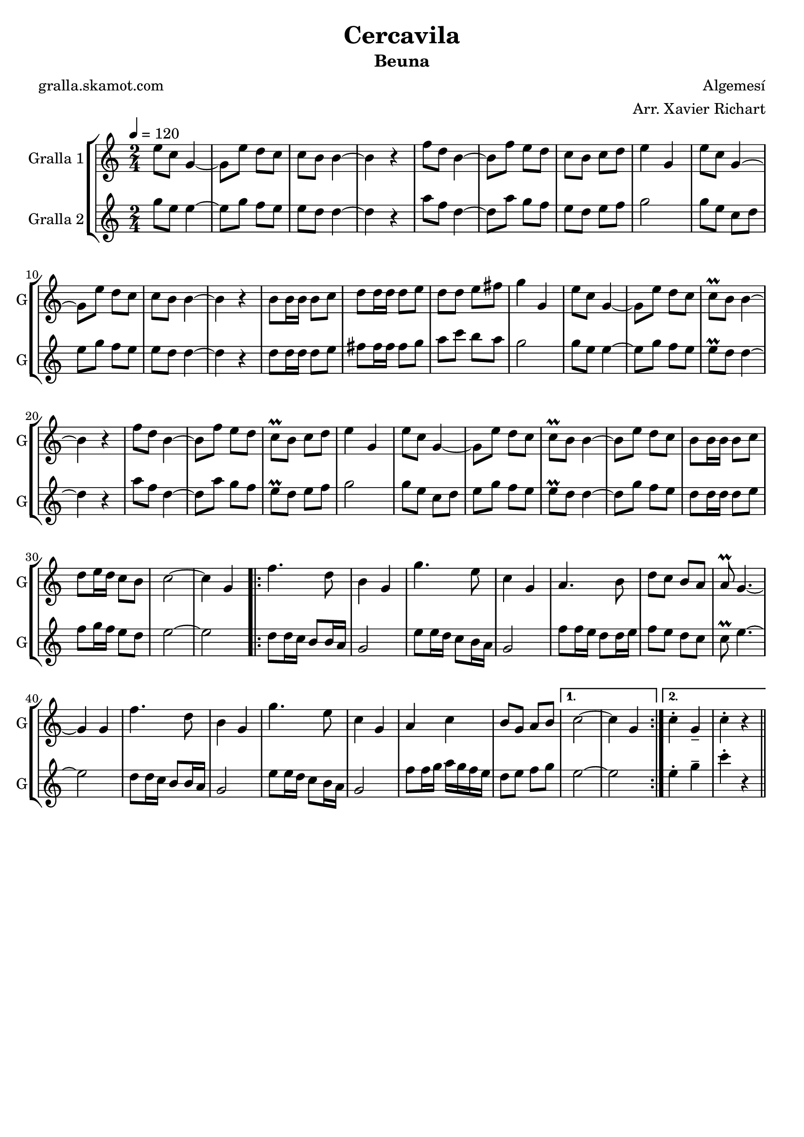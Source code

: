 \version "2.16.2"

\header {
  dedication=""
  title="Cercavila"
  subtitle="Beuna"
  subsubtitle=""
  poet="gralla.skamot.com"
  meter=""
  piece=""
  composer="Algemesí"
  arranger="Arr. Xavier Richart"
  opus=""
  instrument=""
  copyright=""
  tagline=""
}

liniaroAa =
\relative e''
{
  \tempo 4=120
  \clef treble
  \key c \major
  \time 2/4
  e8 c g4 ~  |
  g8 e' d c  |
  c8 b b4 ~  |
  b4 r  |
  %05
  f'8 d b4 ~  |
  b8 f' e d  |
  c8 b c d  |
  e4 g,  |
  e'8 c g4 ~  |
  %10
  g8 e' d c  |
  c8 b b4 ~  |
  b4 r  |
  b8 b16 b b8 c  |
  d8 d16 d d8 e  |
  %15
  d8 d e fis  |
  g4 g,  |
  e'8 c g4 ~  |
  g8 e' d c  |
  c8\prall b b4 ~  |
  %20
  b4 r  |
  f'8 d b4 ~  |
  b8 f' e d  |
  c8\prall b c d  |
  e4 g,  |
  %25
  e'8 c g4 ~  |
  g8 e' d c  |
  c8\prall b b4 ~  |
  b8 e d c  |
  b8 b16 b b8 c  |
  %30
  d8 e16 d c8 b  |
  c2 ~  |
  c4 g  |
  \repeat volta 2 { f'4. d8  |
  b4 g  |
  %35
  g'4. e8  |
  c4 g  |
  a4. b8  |
  d8 c b a  |
  a8\prall g4. ~  |
  %40
  g4 g  |
  f'4. d8  |
  b4 g  |
  g'4. e8  |
  c4 g  |
  %45
  a4 c  |
  b8 g a b }
  \alternative { { c2 ~  |
  c4 g }
  { c4-. g--  |
  %50
  c4-. r } } \bar "||"
}

liniaroAb =
\relative g''
{
  \tempo 4=120
  \clef treble
  \key c \major
  \time 2/4
  g8 e e4 ~  |
  e8 g f e  |
  e8 d d4 ~  |
  d4 r  |
  %05
  a'8 f d4 ~  |
  d8 a' g f  |
  e8 d e f  |
  g2  |
  g8 e c d  |
  %10
  e8 g f e  |
  e8 d d4 ~  |
  d4 r  |
  d8 d16 d d8 e  |
  fis8 fis16 fis fis8 g  |
  %15
  a8 c b a  |
  g2  |
  g8 e e4 ~  |
  e8 g f e  |
  e8\prall d d4 ~  |
  %20
  d4 r  |
  a'8 f d4 ~  |
  d8 a' g f  |
  e8\prall d e f  |
  g2  |
  %25
  g8 e c d  |
  e8 g f e  |
  e8\prall d d4 ~  |
  d8 g f e  |
  d8 d16 d d8 e  |
  %30
  f8 g16 f e8 d  |
  e2 ~  |
  e2  |
  \repeat volta 2 { d8 d16 c b8 b16 a  |
  g2  |
  %35
  e'8 e16 d c8 b16 a  |
  g2  |
  f'8 f16 e d8 d16 e  |
  f8 e d c  |
  c8\prall e4. ~  |
  %40
  e2  |
  d8 d16 c b8 b16 a  |
  g2  |
  e'8 e16 d c8 b16 a  |
  g2  |
  %45
  f'8 f16 g a g f e  |
  d8 e f g }
  \alternative { { e2 ~  |
  e2 }
  { e4-. g--  |
  %50
  c4-. r } } \bar "||"
}

\bookpart {
  \score {
    \new StaffGroup {
      \override Score.RehearsalMark.self-alignment-X = #LEFT
      <<
        \new Staff \with {instrumentName = #"Gralla 1" shortInstrumentName = #"G"} \liniaroAa
        \new Staff \with {instrumentName = #"Gralla 2" shortInstrumentName = #"G"} \liniaroAb
      >>
    }
    \layout {}
  }
  \score { \unfoldRepeats
    \new StaffGroup {
      \override Score.RehearsalMark.self-alignment-X = #LEFT
      <<
        \new Staff \with {instrumentName = #"Gralla 1" shortInstrumentName = #"G"} \liniaroAa
        \new Staff \with {instrumentName = #"Gralla 2" shortInstrumentName = #"G"} \liniaroAb
      >>
    }
    \midi {
      \set Staff.midiInstrument = "oboe"
      \set DrumStaff.midiInstrument = "drums"
    }
  }
}

\bookpart {
  \header {instrument="Gralla 1"}
  \score {
    \new StaffGroup {
      \override Score.RehearsalMark.self-alignment-X = #LEFT
      <<
        \new Staff \liniaroAa
      >>
    }
    \layout {}
  }
  \score { \unfoldRepeats
    \new StaffGroup {
      \override Score.RehearsalMark.self-alignment-X = #LEFT
      <<
        \new Staff \liniaroAa
      >>
    }
    \midi {
      \set Staff.midiInstrument = "oboe"
      \set DrumStaff.midiInstrument = "drums"
    }
  }
}

\bookpart {
  \header {instrument="Gralla 2"}
  \score {
    \new StaffGroup {
      \override Score.RehearsalMark.self-alignment-X = #LEFT
      <<
        \new Staff \liniaroAb
      >>
    }
    \layout {}
  }
  \score { \unfoldRepeats
    \new StaffGroup {
      \override Score.RehearsalMark.self-alignment-X = #LEFT
      <<
        \new Staff \liniaroAb
      >>
    }
    \midi {
      \set Staff.midiInstrument = "oboe"
      \set DrumStaff.midiInstrument = "drums"
    }
  }
}

